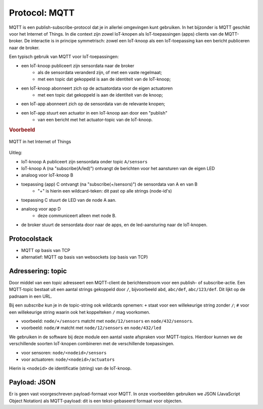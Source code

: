 Protocol: MQTT
==============

MQTT is een publish-subscribe-protocol dat je in allerlei omgevingen kunt gebruiken.
In het bijzonder is MQTT geschikt voor het Internet of Things.
In die context zijn zowel IoT-knopen als IoT-toepassingen (apps) clients van de MQTT-broker.
De interactie is in principe symmetrisch: zowel een IoT-knoop als een IoT-toepassing kan een bericht publiceren naar de broker.

Een typisch gebruik van MQTT voor IoT-toepassingen:

* een IoT-knoop publiceert zijn sensordata naar de broker
    * als de sensordata veranderd zijn, of met een vaste regelmaat;
    * met een topic dat gekoppeld is aan de identiteit van de IoT-knoop;
* een IoT-knoop abonneert zich op de actuatordata voor de eigen actuatoren
    * met een topic dat gekoppeld is aan de identiteit van de knoop;
* een IoT-app abonneert zich op de sensordata van de relevante knopen;
* een IoT-app stuurt een actuator in een IoT-knoop aan door een "publish"
    * van een bericht met het actuator-topic van de IoT-knoop.

.. rubric:: Voorbeeld

.. figure:: MQTT-IoT.png
   :width: 500 px
   :align: center

   MQTT in het Internet of Things

Uitleg:

* IoT-knoop A publiceert zijn sensordata onder topic ``A/sensors``
* IoT-knoop A (na "subscribe(A/led)") ontvangt de berichten voor het aansturen van de eigen LED
* analoog voor IoT-knoop B
* toepassing (app) C ontvangt (na "subscribe(+/sensors)") de sensordata van A en van B
    * "+" is hierin een wildcard-teken: dit past op alle strings (node-id's)
* toepassing C stuurt de LED van de node A aan.
* analoog voor app D
    * deze communiceert alleen met node B.
* de broker stuurt de sensordata door naar de apps, en de led-aansturing naar de IoT-knopen.

Protocolstack
-------------

* MQTT op basis van TCP
* alternatief: MQTT op basis van websockets (op basis van TCP)


Adressering: topic
------------------

Door middel van een *topic* adresseert een MQTT-client de berichtenstroom voor een publish- of subscribe-actie.
Een MQTT-topic bestaat uit een aantal strings gekoppeld door ``/``,
bijvoorbeeld ``abd``, ``abc/def``, ``abc/123/def``.
Dit lijkt op de padnaam in een URL.

Bij een *subscribe* kun je in de topic-string ook wildcards opnemen:
``+`` staat voor een willekeurige string zonder ``/``;
``#`` voor een willekeurige string waarin ook het koppelteken ``/`` mag voorkomen.

* voorbeeld: ``node/+/sensors`` matcht met ``node/12/sensors`` en ``node/432/sensors``.
* voorbeeld: ``node/#`` matcht met ``node/12/sensors`` en ``node/432/led``

.. rubric Gebruik van topics in onze voorbeelden

We gebruiken in de software bij deze module een aantal vaste afspraken voor MQTT-topics.
Hierdoor kunnen we de verschillende soorten IoT-knopen combineren met de verschillende toepassingen.

* voor sensoren: ``node/<nodeid>/sensors``
* voor actuatoren: ``node/<nodeid>/actuators``

Hierin is ``<nodeid>`` de identificatie (string) van de IoT-knoop.

Payload: JSON
-------------

Er is geen vast voorgeschreven payload-formaat voor MQTT.
In onze voorbeelden gebruiken we JSON (JavaScript Object Notation) als MQTT-payload:
dit is een tekst-gebaseerd formaat voor objecten.
